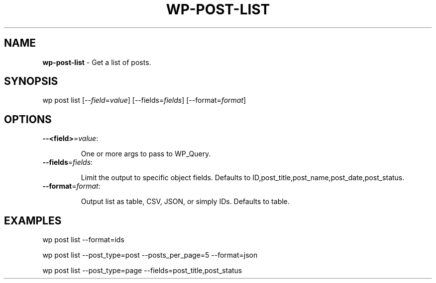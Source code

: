 .\" generated with Ronn/v0.7.3
.\" http://github.com/rtomayko/ronn/tree/0.7.3
.
.TH "WP\-POST\-LIST" "1" "" "WP-CLI"
.
.SH "NAME"
\fBwp\-post\-list\fR \- Get a list of posts\.
.
.SH "SYNOPSIS"
wp post list [\-\-\fIfield\fR=\fIvalue\fR] [\-\-fields=\fIfields\fR] [\-\-format=\fIformat\fR]
.
.SH "OPTIONS"
.
.TP
\fB\-\-<field>\fR=\fIvalue\fR:
.
.IP
One or more args to pass to WP_Query\.
.
.TP
\fB\-\-fields\fR=\fIfields\fR:
.
.IP
Limit the output to specific object fields\. Defaults to ID,post_title,post_name,post_date,post_status\.
.
.TP
\fB\-\-format\fR=\fIformat\fR:
.
.IP
Output list as table, CSV, JSON, or simply IDs\. Defaults to table\.
.
.SH "EXAMPLES"
.
.nf

wp post list \-\-format=ids

wp post list \-\-post_type=post \-\-posts_per_page=5 \-\-format=json

wp post list \-\-post_type=page \-\-fields=post_title,post_status
.
.fi


